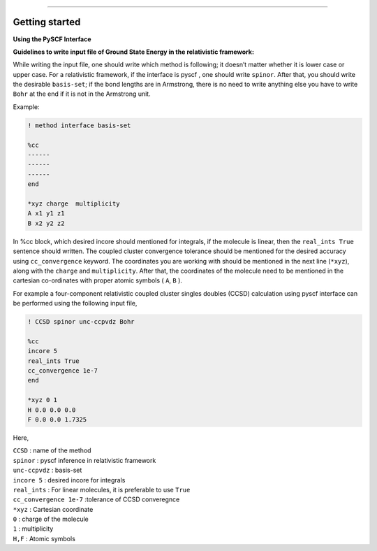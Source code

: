 
===============

.. _getting started:

Getting started
----------------

**Using the PySCF Interface**


**Guidelines to write input file of Ground State Energy in the relativistic framework:**

While writing the input file, one should write which method is following; it doesn’t matter whether it is lower case or upper case. For a relativistic framework, if the interface is pyscf , one should write ``spinor``. After that, you should write the desirable ``basis-set``; if the bond lengths are in Armstrong, there is no need to write anything else you have to write ``Bohr`` at the end if it is not in the Armstrong unit.

Example:

.. code-block:: shell 

   ! method interface basis-set

   %cc
   ------
   ------
   ------
   end

   *xyz charge  multiplicity
   A x1 y1 z1
   B x2 y2 z2

In %cc block, which desired incore should mentioned for integrals, if the molecule is linear, then the ``real_ints True``  sentence should written. The coupled cluster convergence tolerance should be mentioned for the desired accuracy using ``cc_convergence`` keyword. 
The coordinates you are working with should be mentioned in the next line (``*xyz``), along with the ``charge`` and ``multiplicity``. After that, the coordinates of the molecule need to be mentioned in the cartesian co-ordinates with proper atomic symbols ( ``A``, ``B`` ). 

For example a four-component relativistic coupled cluster singles doubles (CCSD) calculation using pyscf interface can be performed using the following input file,

.. code-block:: shell 

   ! CCSD spinor unc-ccpvdz Bohr

   %cc
   incore 5
   real_ints True
   cc_convergence 1e-7
   end

   *xyz 0 1
   H 0.0 0.0 0.0
   F 0.0 0.0 1.7325

Here,

| ``CCSD`` : name of the method
| ``spinor`` : pyscf inference in relativistic framework 
| ``unc-ccpvdz`` : basis-set
| ``incore 5`` : desired incore for integrals 
| ``real_ints`` : For linear molecules, it is preferable  to use ``True`` 
| ``cc_convergence 1e-7`` :tolerance of CCSD converegnce 
| ``*xyz`` : Cartesian coordinate
| ``0`` : charge of the molecule
| ``1`` : multiplicity
| ``H,F`` : Atomic symbols

